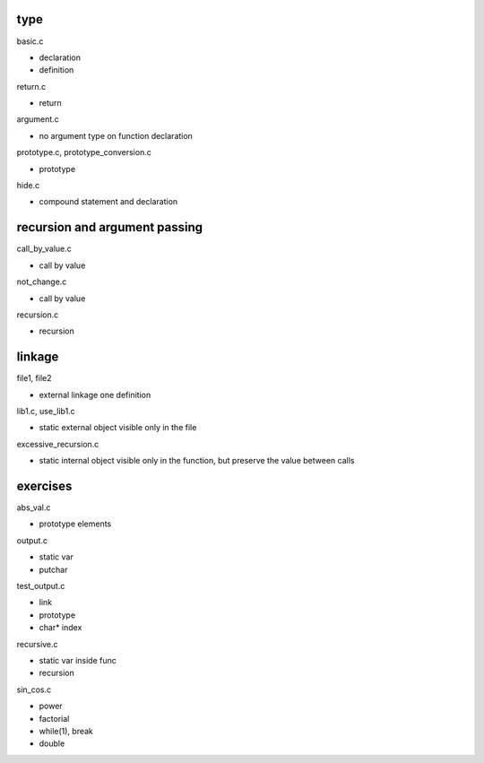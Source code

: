 type
---------

basic.c

- declaration
- definition

return.c

- return

argument.c

- no argument type on function declaration

prototype.c, prototype_conversion.c

- prototype

hide.c

- compound statement and declaration

recursion and argument passing
----------------------------------

call_by_value.c

- call by value

not_change.c

- call by value

recursion.c

- recursion

linkage
----------

file1, file2

- external linkage one definition

lib1.c, use_lib1.c

- static external object visible only in the file

excessive_recursion.c

- static internal object visible only in the function, but preserve the value between calls

exercises
-----------------

abs_val.c

- prototype elements

output.c

- static var
- putchar

test_output.c

- link
- prototype
- char* index

recursive.c

- static var inside func
- recursion

sin_cos.c

- power
- factorial
- while(1), break
- double


